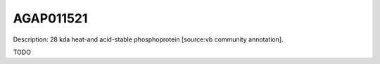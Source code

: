 
AGAP011521
=============



Description: 28 kda heat-and acid-stable phosphoprotein [source:vb community annotation].

TODO
